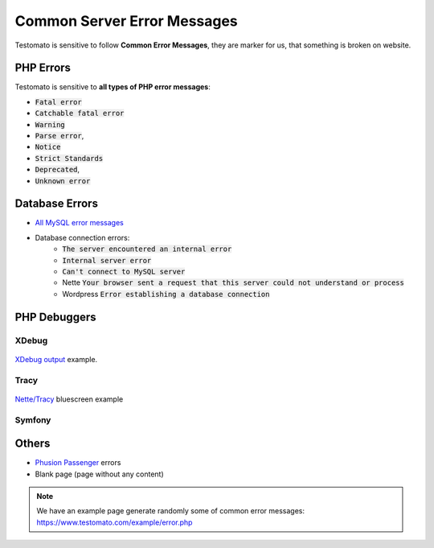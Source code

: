 
Common Server Error Messages
============================

Testomato is sensitive to follow **Common Error Messages**, they are marker for us,
that something is broken on website.

PHP Errors
----------

Testomato is sensitive to **all types of PHP error messages**:

* :code:`Fatal error`
* :code:`Catchable fatal error`
* :code:`Warning`
* :code:`Parse error`,
* :code:`Notice`
* :code:`Strict Standards`
* :code:`Deprecated`,
* :code:`Unknown error`

Database Errors
---------------

* `All MySQL error messages <https://dev.mysql.com/doc/refman/5.5/en/error-messages-server.html>`_
* Database connection errors:
   * :code:`The server encountered an internal error`
   * :code:`Internal server error`
   * :code:`Can't connect to MySQL server`
   * Nette :code:`Your browser sent a request that this server could not understand or process`
   * Wordpress :code:`Error establishing a database connection`

PHP Debuggers
-------------

XDebug
~~~~~~

.. figure:: xdebug.png
   :align: center
   :alt: Xdebug error

   `XDebug output <https://xdebug.org/>`_ example.

Tracy
~~~~~

.. figure:: tracy.png
   :align: center
   :alt: Tracy Error Message

   `Nette/Tracy <https://github.com/nette/tracy>`_ bluescreen example

Symfony
~~~~~~~

.. figure:: symfony.png
   :align: center
   :alt: Symfony error

   `Symfony <https://symfony.com/>`_ error pages example

Others
------

* `Phusion Passenger <https://www.phusionpassenger.com/>`_ errors
* Blank page (page without any content)

.. note:: We have an example page generate randomly some of common error messages: https://www.testomato.com/example/error.php
